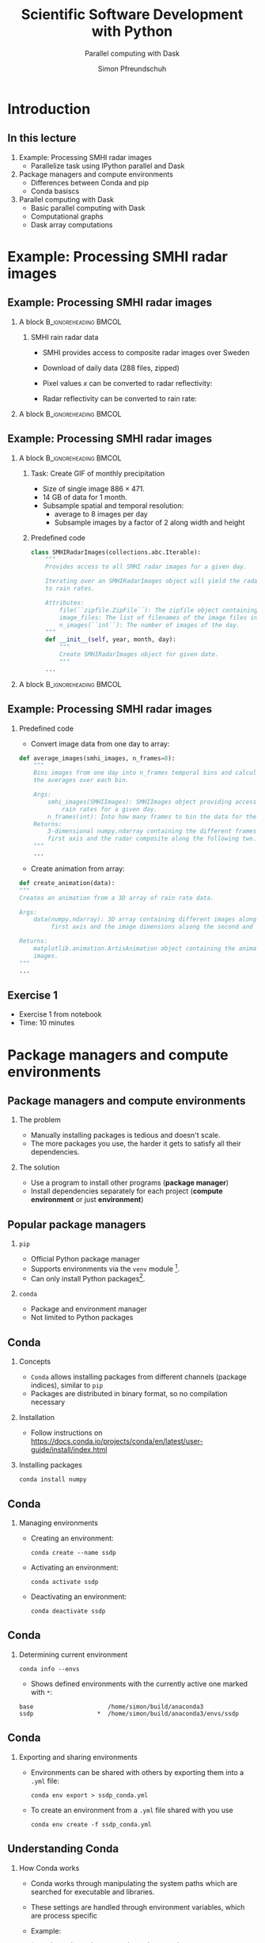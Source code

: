 #+TITLE: Scientific Software Development with Python
#+SUBTITLE: Parallel computing with Dask
#+LaTeX_CLASS_OPTIONS: [9pt]
#+AUTHOR: Simon Pfreundschuh
#+OPTIONS: H:2 toc:nil
#+LaTeX_HEADER: \institute{Department of Space, Earth and Environment}
#+LaTeX_HEADER: \setbeamerfont{title}{family=\sffamily, series=\bfseries, size=\LARGE}
#+LATEX_HEADER: \usepackage[style=authoryear]{biblatex}
#+LATEX_HEADER: \usepackage{siunitx}
#+LaTeX_HEADER: \usetheme{chalmers}
#+LATEX_HEADER: \usepackage{subcaption}
#+LATEX_HEADER: \usepackage{amssymb}
#+LATEX_HEADER: \usepackage{dirtree}
#+LATEX_HEADER: \usemintedstyle{monokai}
#+LATEX_HEADER: \definecolor{light}{HTML}{CCCCCC}
#+LATEX_HEADER: \definecolor{dark}{HTML}{353535}
#+LATEX_HEADER: \definecolor{green}{HTML}{008800}
#+LATEX_HEADER: \definecolor{source_file}{rgb}{0.82, 0.1, 0.26}
#+LATEX_HEADER: \newmintinline[pyil]{Python}{style=default, bgcolor=light}
#+BEAMER_HEADER: \AtBeginSection[]{\begin{frame}<beamer>\frametitle{Agenda}\tableofcontents[currentsection]\end{frame}}
#+LATEX_HEADER: \newcommand\blfootnote[1]{\begingroup \renewcommand\thefootnote{}\footnote{#1} \addtocounter{footnote}{-1} \endgroup}

* Introduction
** In this lecture
   1. Example: Processing SMHI radar images
      - Parallelize task using IPython parallel and Dask
   2. Package managers and compute environments
      - Differences between Conda and pip
      - Conda basiscs
   3. Parallel computing with Dask
      - Basic parallel computing with Dask
      - Computational graphs
      - Dask array computations

* Example: Processing SMHI radar images
** Example: Processing SMHI radar images

*** A block                                           :B_ignoreheading:BMCOL:
    :PROPERTIES:
    :BEAMER_col: 0.6
    :END:
**** SMHI rain radar data
    - SMHI provides access to composite radar images over Sweden
    - Download of daily data (288 files, zipped)
    - Pixel values $x$ can be converted to radar reflectivity:
      \begin{align}
      \text{dBZ} = 0.4x -30
      \end{align}
    - Radar reflectivity can be converted to rain rate:
      \begin{align}
      \text{rr} = (\frac{10^{\frac{\text{dBZ}}{10}}}{200})^{\frac{2}{3}} \ [\SI{}{mm\ h^{-1}}]
      \end{align}


*** A block                                           :B_ignoreheading:BMCOL:
    :PROPERTIES:
    :BEAMER_col: 0.5
    :END:

    \centering
    \includegraphics[width=\textwidth]{figures/smhi_radar.png}

** Example: Processing SMHI radar images

*** A block                                           :B_ignoreheading:BMCOL:
    :PROPERTIES:
    :BEAMER_col: 0.7
    :END:

**** Task: Create GIF of monthly precipitation
    - Size of single image $886 \times 471$.
    - 14 GB of data for 1 month.
    - Subsample spatial and temporal resolution:
      - average to 8 images per day
      - Subsample images by a factor of 2 along width and height

**** Predefined code
    #+attr_latex: :options fontsize=\tiny, bgcolor=dark
    #+BEGIN_SRC Python
  class SMHIRadarImages(collections.abc.Iterable):
      """
      Provides access to all SMHI radar images for a given day.

      Iterating over an SMHIRadarImages object will yield the radar data converted
      to rain rates.

      Attributes:
          file(``zipfile.ZipFile``): The zipfile object containing the images.
          image_files: The list of filenames of the image files in the zipfile.
          n_images(``int``): The number of images of the day.
      """
      def __init__(self, year, month, day):
          """
          Create SMHIRadarImages object for given date.
          """
      ...

    #+END_SRC 


*** A block                                           :B_ignoreheading:BMCOL:
    :PROPERTIES:
    :BEAMER_col: 0.3
    :END:

    \centering
    \includegraphics[width=\textwidth]{figures/rain_rates.png}

** Example: Processing SMHI radar images


*** Predefined code
    - Convert image data from one day to array:

    #+attr_latex: :options fontsize=\tiny, bgcolor=dark
    #+BEGIN_SRC Python
  def average_images(smhi_images, n_frames=8):
      """
      Bins images from one day into n_frames temporal bins and calculates
      the averages over each bin.

      Args:
          smhi_images(SMHIImages): SMHIImages object providing access to the
              rain rates for a given day.
          n_frames(int): Into how many frames to bin the data for the given day.
      Returns:
          3-dimensional numpy.ndarray containing the different frames along the
          first axis and the radar composite along the following two.
      """
      ...

      #+END_SRC

    - Create animation from array:

    #+attr_latex: :options fontsize=\tiny, bgcolor=dark
    #+BEGIN_SRC Python
    def create_animation(data):
    """
    Creates an animation from a 3D array of rain rate data.

    Args:
        data(numpy.ndarray): 3D array containing different images along the
             first axis and the image dimensions alsong the second and third.
    
    Returns:
        matplotlib.animation.ArtisAnimation object containing the animated radar
        images.
    """
    ...
    #+END_SRC

** Exercise 1
   - Exercise 1 from notebook
   - Time: 10 minutes
     
* Package managers and compute environments
** Package managers and compute environments
*** The problem
    - Manually installing packages is tedious and doesn't scale.
    - The more packages you use, the harder it gets to satisfy all
      their dependencies.
*** The solution
    - Use a program to install other programs (\textbf{package manager})
    - Install dependencies separately for each project (\textbf{compute environment} or just \textbf{environment})

** Popular package managers
*** =pip=
    - Official Python package manager
    - Supports environments via the =venv= module [fn:1].
    - Can only install Python packages[fn:2].

*** =conda=
    - Package and environment manager
    - Not limited to Python packages
[fn:1] =venv= the standard environment manager for Python 3.
[fn:2] And thus cannot easily be used to install non-Python dependencies.

** Conda

*** Concepts
    - =Conda= allows installing packages from different
      channels (package indices), similar to =pip=
    - Packages are distributed in binary format, so no compilation
      necessary
      

*** Installation
    - Follow instructions on [[https://docs.conda.io/projects/conda/en/latest/user-guide/install/index.html][https://docs.conda.io/projects/conda/en/latest/user-guide/install/index.html]]

*** Installing packages
    
      #+attr_latex: :options fontsize=\scriptsize, bgcolor=light
      #+BEGIN_SRC text
      conda install numpy
      #+END_SRC 
    

** Conda

*** Managing environments
    - Creating an environment:
      
      #+attr_latex: :options fontsize=\scriptsize, bgcolor=light
      #+BEGIN_SRC text
      conda create --name ssdp
      #+END_SRC 
    
    - Activating an environment:
    
      #+attr_latex: :options fontsize=\scriptsize, bgcolor=light
      #+BEGIN_SRC text
      conda activate ssdp
      #+END_SRC

    - Deactivating an environment:

      #+attr_latex: :options fontsize=\scriptsize, bgcolor=light
      #+BEGIN_SRC text
      conda deactivate ssdp
      #+END_SRC

** Conda

*** Determining current environment
    
      #+attr_latex: :options fontsize=\footnotesize, bgcolor=light
      #+BEGIN_SRC text
      conda info --envs
      #+END_SRC
      - Shows defined environments with the currently active one
        marked with =*=:

      #+attr_latex: :options fontsize=\footnotesize, bgcolor=light
      #+BEGIN_SRC text
      base                     /home/simon/build/anaconda3
      ssdp                  *  /home/simon/build/anaconda3/envs/ssdp
      #+END_SRC


** Conda

*** Exporting and sharing environments
    - Environments can be shared with others by exporting them into a
      =.yml= file:

      #+attr_latex: :options fontsize=\footnotesize, bgcolor=light
      #+BEGIN_SRC text
      conda env export > ssdp_conda.yml
      #+END_SRC

    - To create an environment from a =.yml= file shared with you use

      #+attr_latex: :options fontsize=\footnotesize, bgcolor=light
      #+BEGIN_SRC text
      conda env create -f ssdp_conda.yml
      #+END_SRC

** Understanding Conda
*** How Conda works
    - Conda works through manipulating the system paths which are searched
      for executable and libraries.
    - These settings are handled through environment variables, which are process
      specific
    - Example:
      #+attr_latex: :options fontsize=\footnotesize, bgcolor=light
      #+BEGIN_SRC text
      $ conda activate base # Activate base environment
      $ which python
      /home/simon/build/anaconda3/bin/python
      $ conda activate ssdp # Activate ssdp environment
      $ which python
      /home/simon/build/anaconda3/envs/ssdp/bin/python
      #+END_SRC

** Understanding Conda
*** Consequences
    - Environments need to be activated for every command line window
      you open.

** Exercise 2
   - Exercise 2 and 3 from notebook
   - Time: 5 + 15 minutes

* Parallel computing with Dask

** Parallel computing with Dask

*** A block                                           :B_ignoreheading:BMCOL:
    :PROPERTIES:
    :BEAMER_col: 0.6
    :END:

**** Dask
     - High-level parallel computing library
     - Features:
       - Distributed container types (bags, arrays, DataFrames)
       - Builds computational graphs before execution
       - Can run on single host as well as on distributed systems

**** Advantages
     - Similar to IPython parallel Dask provides acts as abstraction layer between
       computations to perform and the hardware where they are performed.
     - This allows scaling you applications from 4 threads on your laptop
       to 1000s of processes in the cloud.
     - Allows processing of data that doesn't fit into memory.

*** A block                                           :B_ignoreheading:BMCOL:
    :PROPERTIES:
    :BEAMER_col: 0.4
    :END:
    \centering
    \includegraphics[width=0.8\textwidth]{figures/dask}

** Parallel computing with Dask

*** Creating a client
    - Similar to IPyparallel a client object need to be created to connect
      to a cluster.
    - This simple example will create a client that connects to 4 worker
      processes that run on your local computer:
    #+attr_latex: :options fontsize=\scriptsize, bgcolor=dark
    #+BEGIN_SRC Python
    from dask.distributed import Client
    client = Client(n_workers=4)
    #+END_SRC 

** Parallel computing with Dask
*** Parallelizing calculations
    - The =dask.delayed= function can be used to turn a function into a lazy function.
    - Applying the delayed function returns a place-holder object representing
      the calculation.
    - Computing the result, requires calling =compute= method of place-holder
      object.

*** Serial version
    #+attr_latex: :options fontsize=\scriptsize, bgcolor=dark
    #+BEGIN_SRC Python
    from time import sleep
    def add(a, b):
        sleep(1)
        return a + b

    % time add(add(1, 2), add(3, 4) # Wall time: 3s
    #+END_SRC 


** Parallel computing with Dask
*** Parallelizing calculations
    - The =dask.delayed= function can be used to turn a function into a lazy function.
    - Applying the delayed function returns a place-holder object representing
      the calculation.
    - Computing the result, requires calling =compute= method of place-holder
      object.

*** Delayed version
    #+attr_latex: :options fontsize=\scriptsize, bgcolor=dark
    #+BEGIN_SRC Python
    add_ = delayed(add)
    % time add_(add_(1, 2), add(3, 4)) # Wall time:
    % time add_(add_(1, 2), add_(3, 4) # Wall time: 2s
    #+END_SRC 

** Parallel computing with Dask

*** A block                                           :B_ignoreheading:BMCOL:
    :PROPERTIES:
    :BEAMER_col: 0.6
    :END:

**** Visualizing the computational graph
    
  - In a notebook, the computational graph can be visualized
    using the =visualize= method:

    #+attr_latex: :options fontsize=\scriptsize, bgcolor=dark
    #+BEGIN_SRC Python
    result = add_(add_(1, 2), add_(3, 4))
    result.visualize()
    #+end_src 


*** A block                                           :B_ignoreheading:BMCOL:
    :PROPERTIES:
    :BEAMER_col: 0.4
    :END:

    \centering
    \includegraphics[width=0.4\textwidth]{figures/delayed_add}

*** Parallelizing calculations

    - Dask will automatically parallelize independent branches of the computational
      graph
    - This leads to the 1 second speed-up observed in the example.
    
** Parallel computing with Dask

*** Building the computational graph

    - You can use arbitrary python code to build the computational graph:

    #+attr_latex: :options fontsize=\scriptsize, bgcolor=dark
    #+BEGIN_SRC Python
    doubles = []
    for i in range(4):
         doubles.append(add_(i, i))

    # or
    doubles = [add_(i, i) for i in range(4)]

    result = delayed(sum)(doubles)
    #+end_src 

*** Computational graph

    \centering
    \includegraphics[width=0.2\textwidth]{figures/delayed_sum}

** Parallel computing with Dask


*** A block                                           :B_ignoreheading:BMCOL:
    :PROPERTIES:
    :BEAMER_col: 0.7
    :END:
**** Using =Delayed= objects
    - Result of =delayed= functions are represented using =Delayed= objects.
    - Accessing calling member functions or accessing attributes of these objects
      are automatically delayed:

    #+attr_latex: :options fontsize=\scriptsize, bgcolor=dark
    #+BEGIN_SRC Python
    double_sum = delayed(sum)(doubles)
    # Call of __mul__ member function automatically delayed.
    result = double_sum * double_sum
    #+end_src 

*** A block                                           :B_ignoreheading:BMCOL:
    :PROPERTIES:
    :BEAMER_col: 0.3
    :END:

    \centering
    \includegraphics[width=0.8\textwidth]{figures/double_delayed_sum}

** Parallel computing with Dask


*** Combining computations

    #+attr_latex: :options fontsize=\footnotesize, bgcolor=dark
    #+BEGIN_SRC Python
    double_sum = delayed(sum)(double)
    result_1 = double_sum * double_sum
    result_2 = double_sum + double_sum
    #+end_src 

    - Use the =dask.compute= function, when multiple expressions
      depend on the same parts of a calculations:

    #+attr_latex: :options fontsize=\footnotesize, bgcolor=dark
    #+BEGIN_SRC Python
    result_1.compute() # Wall time: 1s
    result_2.compute() # Wall time: 1s
    
    a, b = compute(result_1, result_2) # Wall time: 1s
    #+END_SRC

** Parallel computing with Dask
*** Dask bags
    - Lazy distributed container
    - Functions applied to elements are executed first when
      =compute= method is called.

*** Bag example
    #+attr_latex: :options fontsize=\footnotesize, bgcolor=dark
    #+BEGIN_SRC Python
    import numpy as np
    from dask.bag import from_sequence

    bag = from_sequence([10_000] * 100)
    random_numbers = bag.map(lambda x: [np.random.rand() for _ in range(x)])
    sums = random_numbers.map(sum)
    #+END_SRC
    
** Parallel computing with Dask
*** Inspecting bag elements
    - The =take= method can be used to inspect elements in the bag.
    - The elements in the bag are calculated first when requested by the
      user.
    #+attr_latex: :options fontsize=\footnotesize, bgcolor=dark
    #+BEGIN_SRC Python
    print(sums.take(1)) # Prints: (4972.594906446981,)
    print(sums.take(1)) # Prints: (4999.976401393778,)
    #+END_SRC
*** Evaluating the list
    #+attr_latex: :options fontsize=\scriptsize, bgcolor=dark
    #+BEGIN_SRC Python
    print(sums.compute()) # Prints: [4963.630956357142,
                          #          ...,
                          #          5088.819425189678]
    #+END_SRC

** Exercise 3    

   - Exercise 3 from notebook
   - Time 15 minutes
    
** Parallel computing with Dask

**** The real power of Dask: arrays
    - Dask arrays let automatically parallelize calculations on
      large arrays by /blocking/[fn:3].
    - This allows you to process data that otherwise wouldn't fit
      your main memory.

    #+attr_latex: :options fontsize=\scriptsize, bgcolor=dark
    #+BEGIN_SRC Python
    import numpy as np
    import dask.array as da
    x = da.random.rand(size=(10000, 10000),
                       chunks=(1000, 1000))
    y = x.mean(axis=0)
    #+END_SRC

[fn:3] i.e. split data up into chunks and process separately.

** Parallel computing with Dask

   - Calculations are delayed until the =compute= method is called:

    #+attr_latex: :options fontsize=\scriptsize, bgcolor=dark
    #+BEGIN_SRC Python
    y.compute()
    #+END_SRC

     - In a Jupyter notebook Dask will even visualize the arrays
       for you:

*** A block                                           :B_ignoreheading:BMCOL:
    :PROPERTIES:
    :BEAMER_col: 0.5
    :END:

**** x
    \centering
    \includegraphics[width=0.7\textwidth]{figures/dask_array}

*** A block                                           :B_ignoreheading:BMCOL:
    :PROPERTIES:
    :BEAMER_col: 0.5
    :END:

**** y
    \centering
    \includegraphics[width=0.7\textwidth]{figures/dask_array_2}

** Parallel computing with Dask
*** Lazily loading data into array
    - Let's assume that we can load 288 images from each day:

    #+attr_latex: :options fontsize=\scriptsize, bgcolor=dark
    #+BEGIN_SRC Python
class SMHIRadarImages(collections.abc.Iterable):
    """
    def __init__(self, year, month, day):
        ...

    def __getitem__(self, i):
        i = min(len(self.image_files) - 1, i)
        filename = self.image_files[i]
        data = io.BytesIO(self.file.read(filename))
        image = PIL.Image.open(data)
        return tif_to_rain_rate(image)
    """
    #+END_SRC
   - The =__getitem__= function allow us to images via indexing the
     array:
    #+attr_latex: :options fontsize=\scriptsize, bgcolor=dark
    #+BEGIN_SRC Python
    images = SMHIRadarImages(2020, 11, 1)
    rain_rates = images[0]
    #+END_SRC

** Parallel computing with Dask
*** Lazily loading data into array
    - Let's use Dask to create a list of lazily loaded images:

    #+attr_latex: :options fontsize=\scriptsize, bgcolor=dark
    #+BEGIN_SRC Python
    images = map(lambda x: delayed(SMHIRadarImages)(*x), days)
    #+END_SRC

    - We can then turn this list into a dask array using
      =from_delayed= and =da.stack=:

    #+attr_latex: :options fontsize=\scriptsize, bgcolor=dark
    #+BEGIN_SRC Python
    for image in images:
      for i in range(288):
        slices.append(da.from_delayed(image[i], shape=(443, 235), dtype=np.float32))
    data_array = da.stack(slices, axis=0)
    #+END_SRC

** Parallel computing with Dask
*** Lazily loading data into array
    - This gives us the following data array[fn:4]:
      
    \centering
    \includegraphics[width=0.4\textwidth]{figures/dask_array_3}
    
    - We can then compute statistics of the array[fn:5]:

    #+attr_latex: :options fontsize=\scriptsize, bgcolor=dark
    #+BEGIN_SRC Python
    statistics = [da.nanmin(data_array, axis=0),
                  da.nanmax(data_array, axis=0),
                  da.nanmean(data_array, axis=0),
                  da.nanstd(data_array, axis=0)]
    #+END_SRC

    - And the combine all computations into one:

    #+attr_latex: :options fontsize=\scriptsize, bgcolor=dark
    #+BEGIN_SRC Python
    rr_min, rr_max, rr_mean, rr_std = compute(*statistics)
    #+END_SRC

[fn:4] Note that we have not downloaded any data, yet.
[fn:5] Without actually computing them, of course.

** Summary
*** Parallel computation with Dask
    - Dask provides a more high-level interface for parallel computations
      than IPythonParallel
    - Working with lazy operations may need some time to get used to
      but is extremely powerful.
    - This was only a very brief introduction, there's of course a
      lot more to learn.

